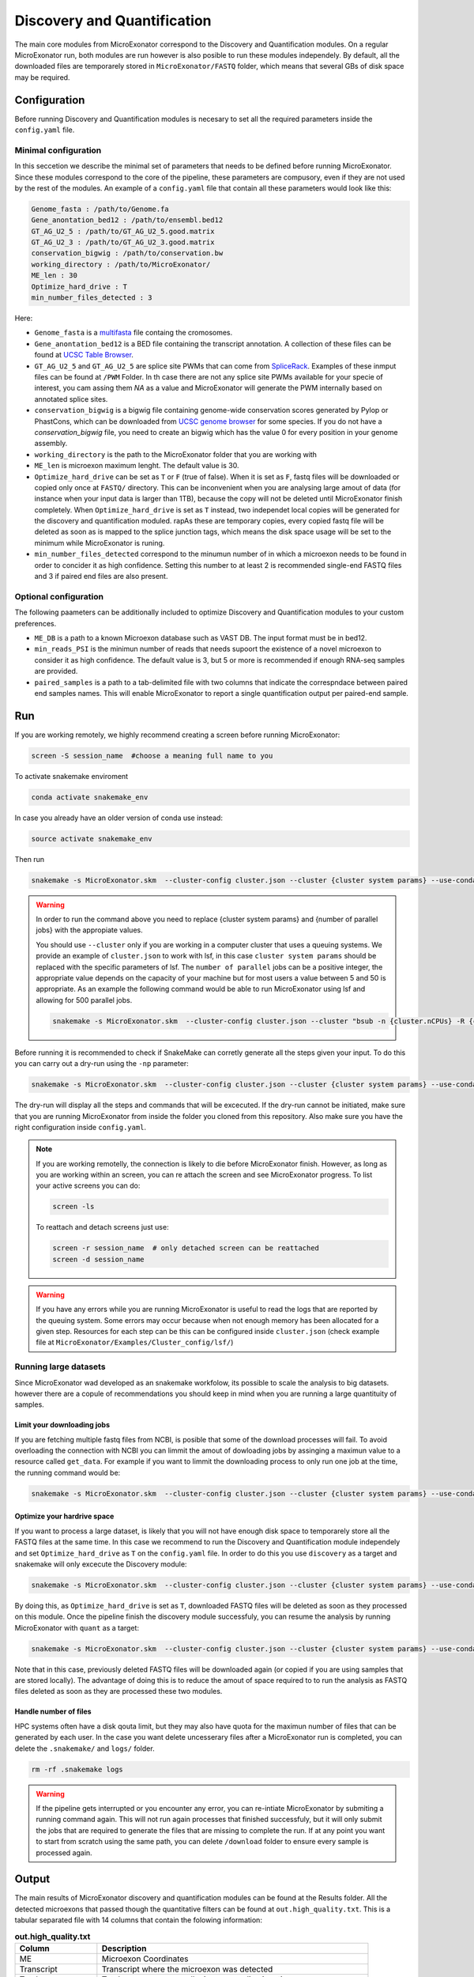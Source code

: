 .. discovery_and_quantification
  
============================
Discovery and Quantification
============================

The main core modules from MicroExonator correspond to the Discovery and Quantification modules.
On a regular MicroExonator run, both modules are run however is also posible to run these modules independely.
By default, all the downloaded files are temporarely stored in ``MicroExonator/FASTQ`` folder, which means that several GBs of disk space may be required.


Configuration
=============

Before running Discovery and Quantification modules is necesary to set all the required parameters inside the ``config.yaml`` file.

Minimal configuration
---------------------

In this seccetion we describe the minimal set of parameters that needs to be defined before running MicroExonator.
Since these modules correspond to the core of the pipeline, these parameters are compusory, even if they are not used by the rest of the modules.
An example of a ``config.yaml`` file that contain all these parameters would look like this:


.. code-block:: bash

    Genome_fasta : /path/to/Genome.fa
    Gene_anontation_bed12 : /path/to/ensembl.bed12
    GT_AG_U2_5 : /path/to/GT_AG_U2_5.good.matrix
    GT_AG_U2_3 : /path/to/GT_AG_U2_3.good.matrix
    conservation_bigwig : /path/to/conservation.bw  
    working_directory : /path/to/MicroExonator/
    ME_len : 30
    Optimize_hard_drive : T
    min_number_files_detected : 3

Here:

* ``Genome_fasta`` is a `multifasta <http://www.metagenomics.wiki/tools/fastq/multi-fasta-format>`_ file containg the cromosomes. 

* ``Gene_anontation_bed12`` is a BED file containing the transcript annotation. A collection of these files can be found at `UCSC Table Browser <http://genome.ucsc.edu/cgi-bin/hgTables>`_. 

* ``GT_AG_U2_5`` and ``GT_AG_U2_5`` are splice site PWMs that can come from `SpliceRack <http://katahdin.cshl.edu//splice/splice_matrix_poster.cgi?database=spliceNew>`_. Examples of these inmput files can be found at  ``/PWM`` Folder. In th case there are not any splice site PWMs available for your specie of interest, you cam assing them `NA` as a value and MicroExonator will generate the PWM internally based on annotated splice sites.

* ``conservation_bigwig`` is a bigwig file containing genome-wide conservation scores generated by Pylop or PhastCons, which can be downloaded from `UCSC genome browser <http://hgdownload.cse.ucsc.edu/downloads.html>`_ for some species. If you do not have a `conservation_bigwig` file, you need to create an bigwig which has the value 0 for every position in your genome assembly.

* ``working_directory`` is the path to the MicroExonator folder that you are working with

* ``ME_len`` is microexon maximum lenght. The default value is 30.

* ``Optimize_hard_drive`` can be set as ``T`` or ``F`` (true of false). When it is set as ``F``, fastq files will be downloaded or copied only once at ``FASTQ/`` directory. This can be inconvenient when you are analysing large amout of data (for instance when your input data is larger than 1TB), because the copy will not be deleted until MicroExonator finish completely. When ``Optimize_hard_drive`` is set as ``T`` instead, two independet local copies will be generated for the discovery and quantification moduled. rapAs these are temporary copies, every copied fastq file will be deleted as soon as is mapped to the splice junction tags, which means the disk space usage will be set to the minimum while MicroExonator is runing.

* ``min_number_files_detected`` correspond to the minumun number of in which a microexon needs to be found in order to concider it as high confidence. Setting this number to at least 2 is recommended single-end FASTQ files and 3 if paired end files are also present.

Optional configuration
----------------------

The following paameters can be additionally included to optimize Discovery and Quantification modules to your custom preferences.

* ``ME_DB`` is a path to a known Microexon database such as VAST DB. The input format must be in bed12.

* ``min_reads_PSI`` is the minimun number of reads that needs supoort the existence of a novel microexon to consider it as high confidence. The default value is 3, but 5 or more is recommended if enough RNA-seq samples are provided.

* ``paired_samples`` is a path to a tab-delimited file with two columns that indicate the correspndace between paired end samples names. This will enable MicroExonator to report a single quantification output per paired-end sample.


Run
===

If you are working remotely, we highly recommend creating a screen before running MicroExonator:

.. code-block:: bash

    screen -S session_name  #choose a meaning full name to you

To activate snakemake enviroment

.. code-block:: bash

    conda activate snakemake_env

In case you already have an older version of conda use instead:

.. code-block:: bash

    source activate snakemake_env

Then run

.. code-block:: bash

    snakemake -s MicroExonator.skm  --cluster-config cluster.json --cluster {cluster system params} --use-conda -k  -j {number of parallel jobs}
    


.. warning::

    In order to run the command above you need to replace {cluster system params} and {number of parallel jobs} with the appropiate values. 
    
    You should use ``--cluster`` only if you are working in a computer cluster that uses a queuing systems. We provide an example of ``cluster.json`` to work with lsf, in this case ``cluster system params`` should be replaced with the specific parameters of lsf. The ``number of parallel`` jobs can be a positive integer, the appropriate value depends on the capacity of your machine but for most users a value between 5 and 50 is appropriate. As an example the following command would be able to run MicroExonator using lsf and allowing for 500 parallel jobs.

    .. code-block:: bash

        snakemake -s MicroExonator.skm  --cluster-config cluster.json --cluster "bsub -n {cluster.nCPUs} -R {cluster.resources} -c {cluster.tCPU} -G {cluster.Group} -q {cluster.queue} -o {cluster.output} -e {cluster.error} -M {cluster.memory}" --use-conda -k  -j {number of parallel jobs} -np

    

Before running it is recommended to check if SnakeMake can corretly generate all the steps given your input. To do this you can carry out a dry-run using the ``-np`` parameter:

.. code-block:: bash

    snakemake -s MicroExonator.skm  --cluster-config cluster.json --cluster {cluster system params} --use-conda -k  -j {number of parallel jobs} -np


The dry-run will display all the steps and commands that will be excecuted. If the dry-run cannot be initiated, make sure that you are running MicroExonator from inside the folder you cloned from this repository. Also make sure you have the right configuration inside ``config.yaml``. 


.. note::

    If you are working remotelly, the connection is likely to die before MicroExonator finish. However, as long as you are working within an screen, you can re attach the screen and see MicroExonator progress. To list your active screens you can do:

    .. code-block:: bash

        screen -ls

    To reattach and detach screens just use:

    .. code-block:: bash

        screen -r session_name  # only detached screen can be reattached  
        screen -d session_name

.. warning::

    If you have any errors while you are running MicroExonator is useful to read the logs that are reported by the queuing system. Some errors may occur because when not enough memory has been allocated for a given step. Resources for each step can be this can be configured inside ``cluster.json`` (check example file at ``MicroExonator/Examples/Cluster_config/lsf/``)

Running large datasets
----------------------

Since MicroExonator wad developed as an snakemake workfolow, its possible to scale the analysis to big datasets. however there are a copule of recommendations you should keep in mind when you are running a large quantituity of samples.


Limit your downloading jobs
^^^^^^^^^^^^^^^^^^^^^^^^^^^

If you are fetching multiple fastq files from NCBI, is posible that some of the download processes will fail. To avoid overloading the connection with NCBI you can limmit the amout of dowloading jobs by assinging a maximun value to a resource called ``get_data``. For example if you want to limmit the downloading process to only run one job at the time, the running command would be:

.. code-block:: bash

    snakemake -s MicroExonator.skm  --cluster-config cluster.json --cluster {cluster system params} --use-conda -k  -j {number of parallel jobs} --resources get_data=50


Optimize your hardrive space
^^^^^^^^^^^^^^^^^^^^^^^^^^^^

If you want to process a large dataset, is likely that you will not have enough disk space to temporarely store all the FASTQ files at the same time. In this case we recommend to run the Discovery and Quantification module independely and set ``Optimize_hard_drive`` as ``T`` on the ``config.yaml`` file. In order to do this you use ``discovery`` as a target and snakemake will only excecute the Discovery module:  

.. code-block:: bash

    snakemake -s MicroExonator.skm  --cluster-config cluster.json --cluster {cluster system params} --use-conda -k  -j {number of parallel jobs} discovery

By doing this, as ``Optimize_hard_drive`` is set as ``T``, downloaded FASTQ files will be deleted as soon as they processed on this module. Once the pipeline finish the discovery module successfuly, you can resume the analysis by running MicroExonator with ``quant`` as a target:

.. code-block:: bash

    snakemake -s MicroExonator.skm  --cluster-config cluster.json --cluster {cluster system params} --use-conda -k  -j {number of parallel jobs} quant

Note that in this case, previously deleted FASTQ files will be downloaded again (or copied if you are using samples that are stored locally). The advantage of doing this is to reduce the amout of space required to to run the analysis as FASTQ files deleted as soon as they are processed these two modules.

Handle number of files
^^^^^^^^^^^^^^^^^^^^^^

HPC systems often have a disk qouta limit, but they may also have quota for the maximun number of files that can be generated by each user. In the case you want delete uncesserary files after a MicroExonator run is completed, you can delete the ``.snakemake/`` and ``logs/`` folder.

.. code-block:: bash

    rm -rf .snakemake logs


.. warning::

    If the pipeline gets interrupted or you encounter any error, you can re-intiate MicroExonator by submiting a running command again. This will not run again processes that finished successfuly, but it will only submit the jobs that are required to generate the files that are missing to complete the run. If at any point you want to start from scratch using the same path, you can delete ``/download`` folder to ensure every sample is processed again.



Output
======


The main results of MicroExonator discovery and quantification modules can be found at the Results folder. All the detected microexons that passed though the quantitative filters can be found at ``out.high_quality.txt``. This is a tabular separated file with 14 columns that contain the folowing information:


.. list-table:: **out.high_quality.txt**
   :header-rows: 1

   * - Column
     - Description

   * - ME
     - Microexon Coordinates

   * - Transcript
     - Transcript where the microexon was detected

   * - Total_coverage
     - Total coverage across all microexon splice junctions

   * - Total_SJs
     - Splice junctions where the micrexon was detected in

   * - ME_coverages
     - Coma-separated coverage values for each microexon splice junction

   * - ME_length
     - Microexon length

   * - ME_seq
     - Microexon sequence
     
   * - ME_matches
     - Microexon number of matches inside the intron

   * - U2_score
     - U2 splicing score

   * - Mean_conservation
     - Mean conservation values (if phylop score was provided)

   * - P_MEs
     - Microexon confidence score

   * - Total_ME
     - ME coordinates, U2 score and conservation for all microexon matches

   * - ME_P_value
     - Value used for the final microexon filters 

   * - ME_type
     - Microexon type (IN, RESCUED or OUT)



MicroExonator also reports microexons that do not meet the confidence filtering criteria. Detected microexons that are equal or shorter than 3 nt are reported at  ``out_shorter_than_3_ME.txt``. Microexons that are longer than 3 nt, but did not have sufficiently low ME_P_value are reported at ``out_low_scored_ME.txt``. Finally, microexons that had ME_P_values below the threshold, but they can also correspond to alternative splicing acceptors or donors (as the microexon sequence matches either at the begining or the end of an intron) are reported at ``out.ambiguous.txt``.

On the other hand, microexon quantification is provided as ``out_filtered_ME.PSI.txt`` file. This file contains the following information:


.. list-table:: **out_filtered_ME.PSI.txt**
   :header-rows: 1

   * - Column
     - Description

   * - File
     - Sample name

   * - ME_coords
     - Microexon Coordinates

   * - SJ_coords
     - Splice junctions where the micrexon was detected in

   * - ME_coverages
     - Coma-separtated values corresponding to microexon converage on each splice junction

   * - SJ_coverages
     - Coma-separtated values corresponding to converage on each splice junction (exon skiping)

   * - ME_coverages
     - Computed PSI values for a given microexon on a given sample

   * - PSI
     - Lower bound of the PSI confidence interval

   * - CI_Lo
     - Lower bound of the PSI confidence interval

   * - CI_Hi
     - Upper bound of the PSI confidence interval

   * - Alt5
     - Alternative donor coordinate

   * - Alt3
     - Alternative aceptor coordinate

   * - Alt5_coverages
     - Alternative donor coverage

   * - Alt3_coverages
     - Alternative donor coverage




